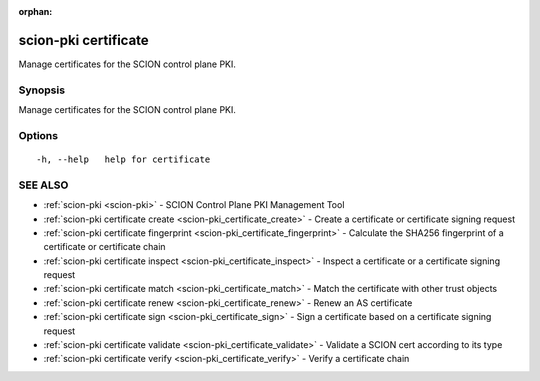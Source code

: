 :orphan:

.. _scion-pki_certificate:

scion-pki certificate
---------------------

Manage certificates for the SCION control plane PKI.

Synopsis
~~~~~~~~


Manage certificates for the SCION control plane PKI.

Options
~~~~~~~

::

  -h, --help   help for certificate

SEE ALSO
~~~~~~~~

* :ref:`scion-pki <scion-pki>` 	 - SCION Control Plane PKI Management Tool
* :ref:`scion-pki certificate create <scion-pki_certificate_create>` 	 - Create a certificate or certificate signing request
* :ref:`scion-pki certificate fingerprint <scion-pki_certificate_fingerprint>` 	 - Calculate the SHA256 fingerprint of a certificate or certificate chain
* :ref:`scion-pki certificate inspect <scion-pki_certificate_inspect>` 	 - Inspect a certificate or a certificate signing request
* :ref:`scion-pki certificate match <scion-pki_certificate_match>` 	 - Match the certificate with other trust objects
* :ref:`scion-pki certificate renew <scion-pki_certificate_renew>` 	 - Renew an AS certificate
* :ref:`scion-pki certificate sign <scion-pki_certificate_sign>` 	 - Sign a certificate based on a certificate signing request
* :ref:`scion-pki certificate validate <scion-pki_certificate_validate>` 	 - Validate a SCION cert according to its type
* :ref:`scion-pki certificate verify <scion-pki_certificate_verify>` 	 - Verify a certificate chain

